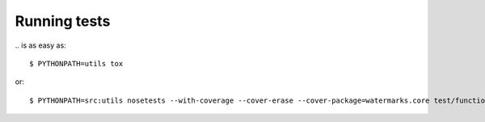 Running tests
=============

\.. is as easy as::

  $ PYTHONPATH=utils tox

or::

  $ PYTHONPATH=src:utils nosetests --with-coverage --cover-erase --cover-package=watermarks.core test/functiontests/

